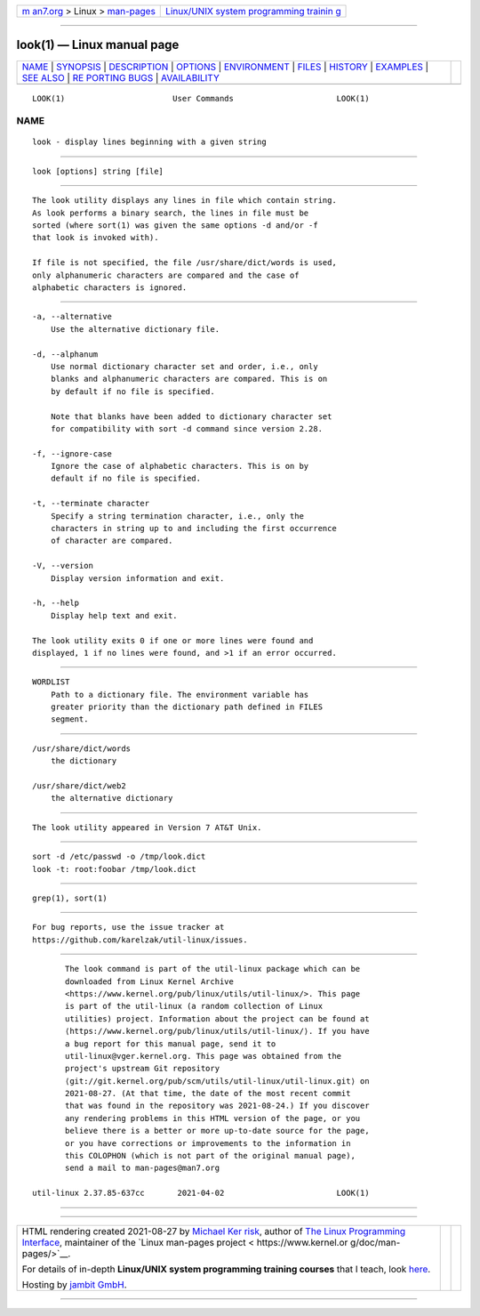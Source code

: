 .. container:: page-top

.. container:: nav-bar

   +----------------------------------+----------------------------------+
   | `m                               | `Linux/UNIX system programming   |
   | an7.org <../../../index.html>`__ | trainin                          |
   | > Linux >                        | g <http://man7.org/training/>`__ |
   | `man-pages <../index.html>`__    |                                  |
   +----------------------------------+----------------------------------+

--------------

look(1) — Linux manual page
===========================

+-----------------------------------+-----------------------------------+
| `NAME <#NAME>`__ \|               |                                   |
| `SYNOPSIS <#SYNOPSIS>`__ \|       |                                   |
| `DESCRIPTION <#DESCRIPTION>`__ \| |                                   |
| `OPTIONS <#OPTIONS>`__ \|         |                                   |
| `ENVIRONMENT <#ENVIRONMENT>`__ \| |                                   |
| `FILES <#FILES>`__ \|             |                                   |
| `HISTORY <#HISTORY>`__ \|         |                                   |
| `EXAMPLES <#EXAMPLES>`__ \|       |                                   |
| `SEE ALSO <#SEE_ALSO>`__ \|       |                                   |
| `RE                               |                                   |
| PORTING BUGS <#REPORTING_BUGS>`__ |                                   |
| \|                                |                                   |
| `AVAILABILITY <#AVAILABILITY>`__  |                                   |
+-----------------------------------+-----------------------------------+
| .. container:: man-search-box     |                                   |
+-----------------------------------+-----------------------------------+

::

   LOOK(1)                       User Commands                      LOOK(1)

NAME
-------------------------------------------------

::

          look - display lines beginning with a given string


---------------------------------------------------------

::

          look [options] string [file]


---------------------------------------------------------------

::

          The look utility displays any lines in file which contain string.
          As look performs a binary search, the lines in file must be
          sorted (where sort(1) was given the same options -d and/or -f
          that look is invoked with).

          If file is not specified, the file /usr/share/dict/words is used,
          only alphanumeric characters are compared and the case of
          alphabetic characters is ignored.


-------------------------------------------------------

::

          -a, --alternative
              Use the alternative dictionary file.

          -d, --alphanum
              Use normal dictionary character set and order, i.e., only
              blanks and alphanumeric characters are compared. This is on
              by default if no file is specified.

              Note that blanks have been added to dictionary character set
              for compatibility with sort -d command since version 2.28.

          -f, --ignore-case
              Ignore the case of alphabetic characters. This is on by
              default if no file is specified.

          -t, --terminate character
              Specify a string termination character, i.e., only the
              characters in string up to and including the first occurrence
              of character are compared.

          -V, --version
              Display version information and exit.

          -h, --help
              Display help text and exit.

          The look utility exits 0 if one or more lines were found and
          displayed, 1 if no lines were found, and >1 if an error occurred.


---------------------------------------------------------------

::

          WORDLIST
              Path to a dictionary file. The environment variable has
              greater priority than the dictionary path defined in FILES
              segment.


---------------------------------------------------

::

          /usr/share/dict/words
              the dictionary

          /usr/share/dict/web2
              the alternative dictionary


-------------------------------------------------------

::

          The look utility appeared in Version 7 AT&T Unix.


---------------------------------------------------------

::

              sort -d /etc/passwd -o /tmp/look.dict
              look -t: root:foobar /tmp/look.dict


---------------------------------------------------------

::

          grep(1), sort(1)


---------------------------------------------------------------------

::

          For bug reports, use the issue tracker at
          https://github.com/karelzak/util-linux/issues.


-----------------------------------------------------------------

::

          The look command is part of the util-linux package which can be
          downloaded from Linux Kernel Archive
          <https://www.kernel.org/pub/linux/utils/util-linux/>. This page
          is part of the util-linux (a random collection of Linux
          utilities) project. Information about the project can be found at
          ⟨https://www.kernel.org/pub/linux/utils/util-linux/⟩. If you have
          a bug report for this manual page, send it to
          util-linux@vger.kernel.org. This page was obtained from the
          project's upstream Git repository
          ⟨git://git.kernel.org/pub/scm/utils/util-linux/util-linux.git⟩ on
          2021-08-27. (At that time, the date of the most recent commit
          that was found in the repository was 2021-08-24.) If you discover
          any rendering problems in this HTML version of the page, or you
          believe there is a better or more up-to-date source for the page,
          or you have corrections or improvements to the information in
          this COLOPHON (which is not part of the original manual page),
          send a mail to man-pages@man7.org

   util-linux 2.37.85-637cc       2021-04-02                        LOOK(1)

--------------

--------------

.. container:: footer

   +-----------------------+-----------------------+-----------------------+
   | HTML rendering        |                       | |Cover of TLPI|       |
   | created 2021-08-27 by |                       |                       |
   | `Michael              |                       |                       |
   | Ker                   |                       |                       |
   | risk <https://man7.or |                       |                       |
   | g/mtk/index.html>`__, |                       |                       |
   | author of `The Linux  |                       |                       |
   | Programming           |                       |                       |
   | Interface <https:     |                       |                       |
   | //man7.org/tlpi/>`__, |                       |                       |
   | maintainer of the     |                       |                       |
   | `Linux man-pages      |                       |                       |
   | project <             |                       |                       |
   | https://www.kernel.or |                       |                       |
   | g/doc/man-pages/>`__. |                       |                       |
   |                       |                       |                       |
   | For details of        |                       |                       |
   | in-depth **Linux/UNIX |                       |                       |
   | system programming    |                       |                       |
   | training courses**    |                       |                       |
   | that I teach, look    |                       |                       |
   | `here <https://ma     |                       |                       |
   | n7.org/training/>`__. |                       |                       |
   |                       |                       |                       |
   | Hosting by `jambit    |                       |                       |
   | GmbH                  |                       |                       |
   | <https://www.jambit.c |                       |                       |
   | om/index_en.html>`__. |                       |                       |
   +-----------------------+-----------------------+-----------------------+

--------------

.. container:: statcounter

   |Web Analytics Made Easy - StatCounter|

.. |Cover of TLPI| image:: https://man7.org/tlpi/cover/TLPI-front-cover-vsmall.png
   :target: https://man7.org/tlpi/
.. |Web Analytics Made Easy - StatCounter| image:: https://c.statcounter.com/7422636/0/9b6714ff/1/
   :class: statcounter
   :target: https://statcounter.com/
